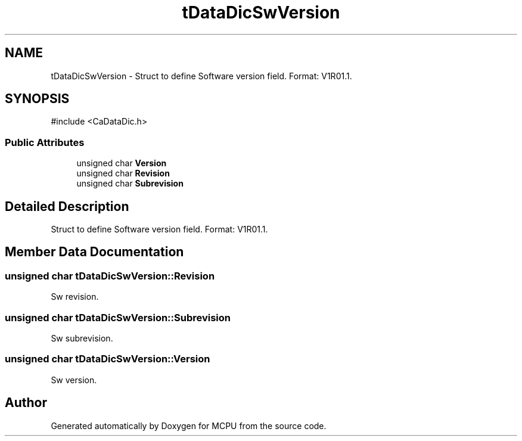 .TH "tDataDicSwVersion" 3 "MCPU" \" -*- nroff -*-
.ad l
.nh
.SH NAME
tDataDicSwVersion \- Struct to define Software version field\&. Format: V1R01\&.1\&.  

.SH SYNOPSIS
.br
.PP
.PP
\fR#include <CaDataDic\&.h>\fP
.SS "Public Attributes"

.in +1c
.ti -1c
.RI "unsigned char \fBVersion\fP"
.br
.ti -1c
.RI "unsigned char \fBRevision\fP"
.br
.ti -1c
.RI "unsigned char \fBSubrevision\fP"
.br
.in -1c
.SH "Detailed Description"
.PP 
Struct to define Software version field\&. Format: V1R01\&.1\&. 
.SH "Member Data Documentation"
.PP 
.SS "unsigned char tDataDicSwVersion::Revision"
Sw revision\&. 
.SS "unsigned char tDataDicSwVersion::Subrevision"
Sw subrevision\&. 
.SS "unsigned char tDataDicSwVersion::Version"
Sw version\&. 

.SH "Author"
.PP 
Generated automatically by Doxygen for MCPU from the source code\&.
